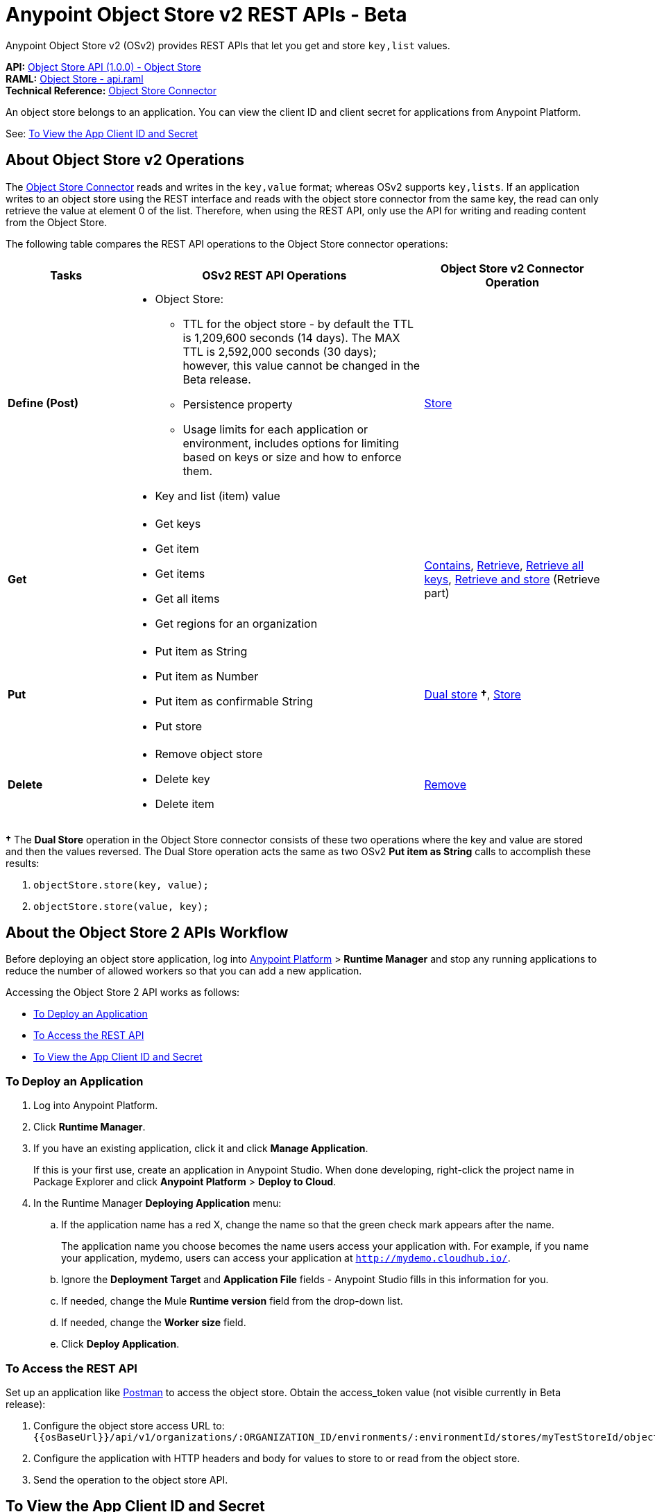= Anypoint Object Store v2 REST APIs - Beta
:keywords: osv2, os2, object store, store, rest, apis

Anypoint Object Store v2 (OSv2) provides REST APIs that let you get and store `key,list` values.

*API:* https://anypoint.mulesoft.com/apiplatform/anypoint-platform/#/portals/organizations/68ef9520-24e9-4cf2-b2f5-620025690913/apis/16510/versions/17620[Object Store API (1.0.0) - Object Store] +
*RAML:* https://anypoint.mulesoft.com/apiplatform/repository/v2/organizations/68ef9520-24e9-4cf2-b2f5-620025690913/public/apis/16510/versions/17620/files/root[Object Store - api.raml] +
*Technical Reference:* https://mulesoft.github.io/objectstore-connector/[Object Store Connector]

An object store belongs to an application. You can view the client ID and client secret for applications from Anypoint Platform.

See: <<To View the App Client ID and Secret>>


== About Object Store v2 Operations

The link:/mule-user-guide/v/3.9/object-store-connector[Object Store Connector] reads and writes in the `key,value` format; whereas OSv2 supports `key,lists`. If an application writes to an object store using the REST interface and reads with the object store connector from the same key, the read can only retrieve the value at element 0 of the list. Therefore, when using the REST API, only use the API for writing and reading content from the Object Store.

The following table compares the REST API operations to the Object Store connector operations:

[%header,cols="20s,50a,30a"]
|===
|Tasks |OSv2 REST API Operations |Object Store v2 Connector Operation

|Define (Post) |

* Object Store:
** TTL for the object store - by default the TTL is 1,209,600 seconds (14 days). The MAX TTL is 2,592,000 seconds (30 days); however, this value cannot be changed in the Beta release.
** Persistence property
** Usage limits for each application or environment, includes options for limiting based on keys or size and how to enforce them.
* Key and list (item) value

|https://mulesoft.github.io/objectstore-connector/2.1.0/apidocs/objectstore-apidoc.html#_store[Store]
|Get |

* Get keys
* Get item
* Get items
* Get all items
* Get regions for an organization

|https://mulesoft.github.io/objectstore-connector/2.1.0/apidocs/objectstore-apidoc.html#_contains[Contains], https://mulesoft.github.io/objectstore-connector/2.1.0/apidocs/objectstore-apidoc.html#_retrieve[Retrieve], https://mulesoft.github.io/objectstore-connector/2.1.0/apidocs/objectstore-apidoc.html#_retrieve_all_keys[Retrieve all keys], link:https://mulesoft.github.io/objectstore-connector/2.1.0/apidocs/objectstore-apidoc.html#_retrieve_and_store[Retrieve and store] (Retrieve part)
|Put |

* Put item as String
* Put item as Number
* Put item as confirmable String
* Put store

|https://mulesoft.github.io/objectstore-connector/2.1.0/apidocs/objectstore-apidoc.html#_dual_store[Dual store] *&#8224;*, https://mulesoft.github.io/objectstore-connector/2.1.0/apidocs/objectstore-apidoc.html#_store[Store]
|Delete |

* Remove object store
* Delete key
* Delete item

|https://mulesoft.github.io/objectstore-connector/2.1.0/apidocs/objectstore-apidoc.html#_remove[Remove]
|===

*&#8224;* The *Dual Store* operation in the Object Store connector consists of these two operations where the
key and value are stored and then the values reversed. The Dual Store operation acts the same as two OSv2 *Put item as String* calls to accomplish these results:

. `objectStore.store(key, value);`
. `objectStore.store(value, key);`

== About the Object Store 2 APIs Workflow

Before deploying an object store application, log into https://anypoint.mulesoft.com/#/signin[Anypoint Platform] > *Runtime Manager* and stop any running applications to reduce the number of allowed workers so that you can add a new application.

Accessing the Object Store 2 API works as follows:

* <<To Deploy an Application>>
* <<To Access the REST API>>
* <<To View the App Client ID and Secret>>

=== To Deploy an Application

. Log into Anypoint Platform.
. Click *Runtime Manager*.
. If you have an existing application, click it and click *Manage Application*.
+
If this is your first use, create an application in Anypoint Studio. When done developing, right-click the project name in Package Explorer and
click *Anypoint Platform* > *Deploy to Cloud*.
+
. In the Runtime Manager *Deploying Application* menu:
+
.. If the application name has a red X, change the name so that the green check mark appears after the name.
+
The application name you choose becomes the name users access your application with.
For example, if you name your application, mydemo, users can access your application at
`http://mydemo.cloudhub.io/`.
+
.. Ignore the *Deployment Target* and *Application File* fields - Anypoint Studio
fills in this information for you.
.. If needed, change the Mule *Runtime version* field from the drop-down list.
.. If needed, change the *Worker size* field.
.. Click *Deploy Application*.

=== To Access the REST API

Set up an application like link:https://www.getpostman.com/apps[Postman] to access the object store.
Obtain the access_token value (not visible currently in Beta release):

. Configure the object store access URL to: +
`{{osBaseUrl}}/api/v1/organizations/:ORGANIZATION_ID/environments/:environmentId/stores/myTestStoreId/objects`
. Configure the application with HTTP headers and body for values to store to or read from
the object store.
. Send the operation to the object store API.

== To View the App Client ID and Secret

If you are the organization administrator for your Anypoint Platform
account, you can view the client ID and client secret for an app from the Object Store menu.

The client ID and secret are required to authenticate an application for use with the Object Store v2 REST API.

. Log into Anypoint Platform > Runtime Manager.
. Click an app and click Manage Application. The app can be started or undeployed.
. If the app is not associated with Object Store V2, click the checkbox and apply changes. 
If the Use Object Store v2 checkbox is not 
visible, ensure that the Runtime Version is 3.8.4 or later. 
. Click the Object Store menu in the left navigation area. 
. Click Show Client Credentials.
. Click the Copy to Clipboard icon at the end of the client ID or secret value.
. Paste the client ID or secret value into your curl application that you use to authenticate the REST API.
